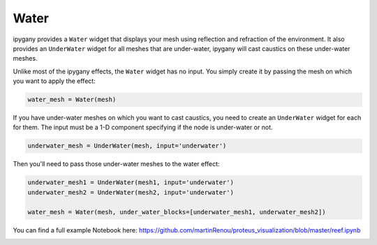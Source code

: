Water
=====

ipygany provides a ``Water`` widget that displays your mesh using reflection and refraction of the environment. It also provides an ``UnderWater`` widget for all meshes that are under-water, ipygany will cast caustics on these under-water meshes.

Unlike most of the ipygany effects, the ``Water`` widget has no input. You simply create it by passing the mesh on which you want to apply the effect:

.. code::

    water_mesh = Water(mesh)

If you have under-water meshes on which you want to cast caustics, you need to create an ``UnderWater`` widget for each for them. The input must be a 1-D component specifying if the node is under-water or not.

.. code::

    underwater_mesh = UnderWater(mesh, input='underwater')

Then you'll need to pass those under-water meshes to the water effect:

.. code:: Python

    underwater_mesh1 = UnderWater(mesh1, input='underwater')
    underwater_mesh2 = UnderWater(mesh2, input='underwater')

    water_mesh = Water(mesh, under_water_blocks=[underwater_mesh1, underwater_mesh2])

You can find a full example Notebook here: https://github.com/martinRenou/proteus_visualization/blob/master/reef.ipynb

.. image:: water.gif
   :alt: water
